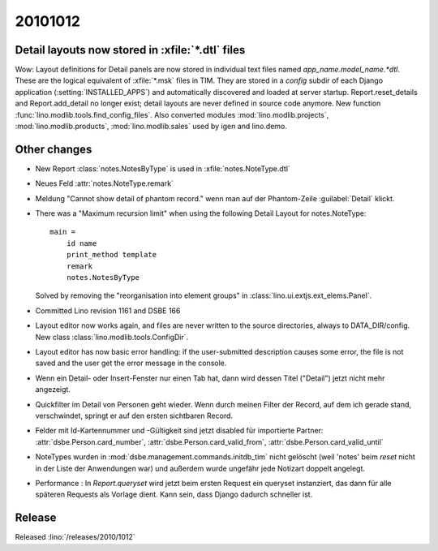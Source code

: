 20101012
========

Detail layouts now stored in :xfile:`*.dtl` files 
--------------------------------------------------

Wow: Layout definitions for Detail panels are now stored in individual text files named `app_name.model_name.*dtl`.
These are the logical equivalent of :xfile:`*.msk` files in TIM.
They are stored in a `config` subdir of each Django application (:setting:`INSTALLED_APPS`) 
and automatically discovered and loaded at server startup.
Report.reset_details and Report.add_detail no longer exist; detail layouts are never defined in source code anymore.
New function :func:`lino.modlib.tools.find_config_files`.
Also converted modules :mod:`lino.modlib.projects`, :mod:`lino.modlib.products`, :mod:`lino.modlib.sales` 
used by igen and lino.demo.

Other changes
-------------

- New Report :class:`notes.NotesByType` is used in :xfile:`notes.NoteType.dtl`

- Neues Feld :attr:`notes.NoteType.remark`

- Meldung "Cannot show detail of phantom record." wenn man auf der Phantom-Zeile :guilabel:`Detail` klickt.

- There was a "Maximum recursion limit" when using the following Detail Layout for notes.NoteType::

    main = 
        id name
        print_method template
        remark 
        notes.NotesByType
        
  Solved by removing the "reorganisation into element groups" in :class:`lino.ui.extjs.ext_elems.Panel`.
  
- Committed Lino revision 1161 and DSBE 166

- Layout editor now works again,
  and files are never written to the source directories, always to DATA_DIR/config.
  New class :class:`lino.modlib.tools.ConfigDir`.

- Layout editor has now basic error handling:
  if the user-submitted description causes some error, 
  the file is not saved and the user get the error message in the console.

- Wenn ein Detail- oder Insert-Fenster nur einen Tab hat, dann wird dessen Titel ("Detail") jetzt nicht mehr angezeigt.

- Quickfilter im Detail von Personen geht wieder. 
  Wenn durch meinen Filter der Record, auf dem ich gerade stand, verschwindet, 
  springt er auf den ersten sichtbaren Record.
  
- Felder mit Id-Kartennummer und -Gültigkeit sind jetzt disabled für importierte Partner:
  :attr:`dsbe.Person.card_number`,
  :attr:`dsbe.Person.card_valid_from`,
  :attr:`dsbe.Person.card_valid_until`

- NoteTypes wurden in :mod:`dsbe.management.commands.initdb_tim` nicht gelöscht (weil 'notes' beim `reset` nicht in der Liste der Anwendungen war) 
  und außerdem wurde ungefähr jede Notizart doppelt angelegt.
  
- Performance : In `Report.queryset` wird jetzt beim ersten Request ein queryset instanziert, 
  das dann für alle späteren Requests als Vorlage dient. 
  Kann sein, dass Django dadurch schneller ist.
  

Release
-------

Released :lino:`/releases/2010/1012`

